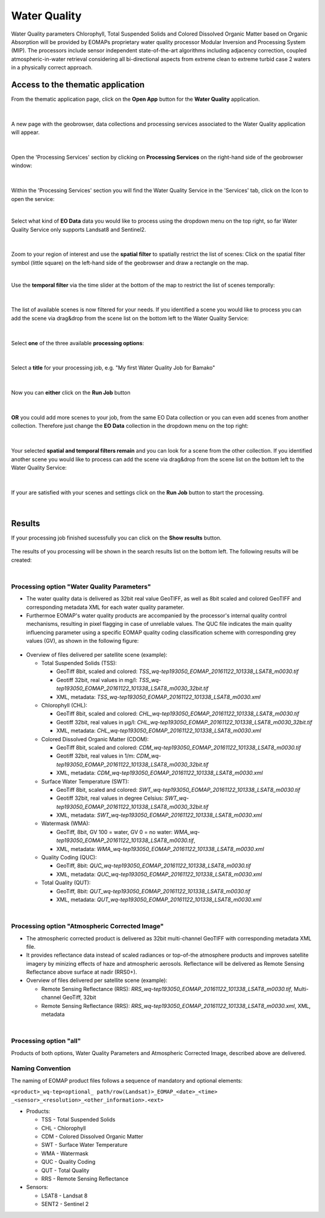 .. _wq:

Water Quality
=============

Water Quality parameters Chlorophyll, Total Suspended Solids and Colored Dissolved Organic Matter based on Organic Absorption will be provided by EOMAPs proprietary water quality processor Modular Inversion and Processing System (MIP). The processors include sensor independent state-of-the-art algorithms including adjacency correction, coupled atmospheric-in-water retrieval considering all bi-directional aspects from extreme clean to extreme turbid case 2 waters in a physically correct approach.

Access to the thematic application
----------------------------------

From the thematic application page, click on the **Open App** button for the **Water Quality** application.

.. figure:: ../includes/apps_wq2.png
	:figclass: img-border
	:width: 100%

|
A new page with the geobrowser, data collections and processing services associated to the Water Quality application will appear.

.. figure:: ../includes/apps_wq_geobrowser.png
	:figclass: img-border
	:width: 100%

|
Open the 'Processing Services' section by clicking on **Processing Services** on the right-hand side of the geobrowser window:

.. figure:: ../includes/apps_wq_geobrowser2.png
	:figclass: img-border
	:align: center
	:scale: 100%

|
Within the 'Processing Services' section you will find the Water Quality Service in the 'Services' tab, click on the Icon to open the service:

.. image:: ../includes/apps_wq_processingservices.png
	:width: 45%
.. image:: ../includes/apps_wq_processingservice_wq.png
	:width: 45%

|
Select what kind of **EO Data** data you would like to process using the dropdown menu on the top right, so far Water Quality Service only supports Landsat8 and Sentinel2.

.. figure:: ../includes/apps_wq_eodata.png
	:figclass: img-border
	:align: center
	:scale: 90%

|
Zoom to your region of interest and use the **spatial filter** to spatially restrict the list of scenes: Click on the spatial filter symbol (little square) on the left-hand side of the geobrowser and draw a rectangle on the map. 

.. image:: ../includes/apps_wq_spatialfilter1.png
	:width: 14%
.. image:: ../includes/apps_wq_spatialfilter2.png
	:width: 84%

|
Use the **temporal filter** via the time slider at the bottom of the map to restrict the list of scenes temporally:

.. figure:: ../includes/apps_wq_timefilter.png
	:figclass: img-border
	:align: center
	:scale: 100%

|
The list of available scenes is now filtered for your needs. If you identified a scene you would like to process you can add the scene via drag&drop from the scene list on the bottom left to the Water Quality Service:

.. figure:: ../includes/apps_wq_selectdata.png
	:figclass: img-border
	:align: center
	:width: 100%

|
Select **one** of the three available **processing options**: 

.. figure:: ../includes/apps_wq_selectoption.png
	:figclass: img-border
	:align: center
	:scale: 90%

|
Select a **title** for your processing job, e.g. "My first Water Quality Job for Bamako" 

.. figure:: ../includes/apps_wq_jobtitle.png
	:figclass: img-border
	:align: center
	:scale: 90%

|
Now you can **either** click on the **Run Job** button

.. figure:: ../includes/apps_wq_runjob0.png
	:figclass: img-border
	:align: center
	:scale: 150%

|
**OR** you could add more scenes to your job, from the same EO Data collection or you can even add scenes from another collection.
Therefore just change the **EO Data** collection in the dropdown menu on the top right:

.. figure:: ../includes/apps_wq_eodata2.png
	:figclass: img-border
	:align: center
	:scale: 90%

|
Your selected **spatial and temporal filters remain** and you can look for a scene from the other collection. 
If you identified another scene you would like to process can add the scene via drag&drop from the scene list on the bottom left to the Water Quality Service:

.. figure:: ../includes/apps_wq_selectdata2.png
	:figclass: img-border
	:align: center
	:width: 100%

|
If your are satisfied with your scenes and settings click on the **Run Job** button to start the processing.

.. figure:: ../includes/apps_wq_runjob.png
	:figclass: img-border
	:align: center
	:scale: 90%

|
Results
-------

If your processing job finished sucessfully you can click on the **Show results** button.

.. figure:: ../includes/apps_wq_results1.png
	:figclass: img-border
	:align: center
	:scale: 90%

The results of you processing will be shown in the search results list on the bottom left. The following results will be created: 

|
Processing option "Water Quality Parameters"
^^^^^^^^^^^^^^^^^^^^^^^^^^^^^^^^^^^^^^^^^^

* The water quality data is delivered as 32bit real value GeoTIFF, as well as 8bit scaled and colored GeoTIFF and corresponding metadata XML for each water quality parameter. 
* Furthermoe EOMAP's water quality products are accompanied by the processor's internal quality control mechanisms, resulting in pixel flagging in case of unreliable values. The QUC file indicates the main quality influencing parameter using a specific EOMAP quality coding classification scheme with corresponding grey values (GV), as shown in the following figure:

.. figure:: ../includes/apps_wq_EOMAP_Quality_CODING_table.png
	:figclass: img-border
	:align: center
	:scale: 90%
 
* Overview of files delivered per satellite scene (example):

  * Total Suspended Solids (TSS): 
  
    * GeoTiff 8bit, scaled and colored: *TSS_wq-tep193050_EOMAP_20161122_101338_LSAT8_m0030.tif*
    * Geotiff 32bit, real values in mg/l: *TSS_wq-tep193050_EOMAP_20161122_101338_LSAT8_m0030_32bit.tif*
    * XML, metadata: *TSS_wq-tep193050_EOMAP_20161122_101338_LSAT8_m0030.xml*
  
  * Chlorophyll (CHL): 
   
    * GeoTiff 8bit, scaled and colored: *CHL_wq-tep193050_EOMAP_20161122_101338_LSAT8_m0030.tif*
    * Geotiff 32bit, real values in μg/l: *CHL_wq-tep193050_EOMAP_20161122_101338_LSAT8_m0030_32bit.tif*
    * XML, metadata: *CHL_wq-tep193050_EOMAP_20161122_101338_LSAT8_m0030.xml*
  
  * Colored Dissolved Organic Matter (CDOM): 
  
    * GeoTiff 8bit, scaled and colored: *CDM_wq-tep193050_EOMAP_20161122_101338_LSAT8_m0030.tif*
    * Geotiff 32bit, real values in 1/m:  *CDM_wq-tep193050_EOMAP_20161122_101338_LSAT8_m0030_32bit.tif*
    * XML, metadata: *CDM_wq-tep193050_EOMAP_20161122_101338_LSAT8_m0030.xml*

  * Surface Water Temperature (SWT): 
  
    * GeoTiff 8bit, scaled and colored: *SWT_wq-tep193050_EOMAP_20161122_101338_LSAT8_m0030.tif*
    * Geotiff 32bit, real values in degree Celsius: *SWT_wq-tep193050_EOMAP_20161122_101338_LSAT8_m0030_32bit.tif*
    * XML, metadata: *SWT_wq-tep193050_EOMAP_20161122_101338_LSAT8_m0030.xml*
    
  * Watermask (WMA): 
  
    * GeoTiff, 8bit, GV 100 = water, GV 0 = no water: *WMA_wq-tep193050_EOMAP_20161122_101338_LSAT8_m0030.tif*, 
    * XML, metadata: *WMA_wq-tep193050_EOMAP_20161122_101338_LSAT8_m0030.xml*

  * Quality Coding (QUC): 
  
    * GeoTiff, 8bit: *QUC_wq-tep193050_EOMAP_20161122_101338_LSAT8_m0030.tif*
    * XML, metadata: *QUC_wq-tep193050_EOMAP_20161122_101338_LSAT8_m0030.xml*

  * Total Quality (QUT): 
  
    * GeoTiff, 8bit: *QUT_wq-tep193050_EOMAP_20161122_101338_LSAT8_m0030.tif* 
    * XML, metadata: *QUT_wq-tep193050_EOMAP_20161122_101338_LSAT8_m0030.xml*

  
|
Processing option "Atmospheric Corrected Image"
^^^^^^^^^^^^^^^^^^^^^^^^^^^^^^^^^^^^^^^^^^

* The atmospheric corrected product is delivered as 32bit multi-channel GeoTIFF with corresponding metadata XML file.
* It provides reflectance data instead of scaled radiances or top-of-the atmosphere products and improves satellite imagery by minizing effects of haze and atmospheric aerosols. Reflectance will be delivered as Remote Sensing Reflectance above surface at nadir (RRS0+).
* Overview of files delivered per satellite scene (example):

  * Remote Sensing Reflectance (RRS): *RRS_wq-tep193050_EOMAP_20161122_101338_LSAT8_m0030.tif*, Multi-channel GeoTiff, 32bit
  * Remote Sensing Reflectance (RRS): *RRS_wq-tep193050_EOMAP_20161122_101338_LSAT8_m0030.xml*, XML, metadata

|
Processing option "all"
^^^^^^^^^^^^^^^^^^^^^^^^^^^^^^^^^^^^^^^^^^

Products of both options, Water Quality Parameters and Atmospheric Corrected Image, described above are delivered.


Naming Convention
^^^^^^^^^^^^^^^^^^^^^^^^^^^^^^^^^^^^^^^^^^

The naming of EOMAP product files follows a sequence of mandatory and optional elements:

``<product>_wq-tep<optional_ path/row(Landsat)>_EOMAP_<date>_<time> _<sensor>_<resolution>_<other_information>.<ext>``
  
* Products:

  * TSS - Total Suspended Solids
  * CHL - Chlorophyll
  * CDM - Colored Dissolved Organic Matter
  * SWT - Surface Water Temperature
  * WMA - Watermask
  * QUC - Quality Coding
  * QUT - Total Quality 
  * RRS - Remote Sensing Reflectance
   
* Sensors:
 
  * LSAT8 - Landsat 8
  * SENT2 - Sentinel 2























